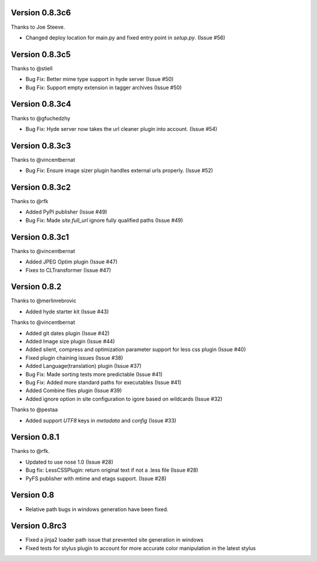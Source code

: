 Version 0.8.3c6
===============

Thanks to Joe Steeve.

*   Changed deploy location for main.py and fixed entry point in
    `setup.py`. (Issue #56)


Version 0.8.3c5
===============

Thanks to @stiell

*   Bug Fix: Better mime type support in hyde server (Issue #50)
*   Bug Fix: Support empty extension in tagger archives (Issue #50)

Version 0.8.3c4
===============

Thanks to @gfuchedzhy

*   Bug Fix: Hyde server now takes the url cleaner plugin into account.
    (Issue #54)

Version 0.8.3c3
===============

Thanks to @vincentbernat

*   Bug Fix: Ensure image sizer plugin handles external urls properly.
    (Issue #52)

Version 0.8.3c2
================

Thanks to @rfk

*   Added PyPI publisher (Issue #49)
*   Bug Fix: Made `site.full_url` ignore fully qualified paths (Issue #49)

Version 0.8.3c1
================

Thanks to @vincentbernat

*   Added JPEG Optim plugin (Issue #47)
*   Fixes to CLTransformer (Issue #47)

Version 0.8.2
=============

Thanks to @merlinrebrovic

*   Added hyde starter kit (Issue #43)

Thanks to @vincentbernat

*   Added git dates plugin (Issue #42)
*   Added Image size plugin (Issue #44)
*   Added silent, compress and optimization parameter support for less css
    plugin (Issue #40)
*   Fixed plugin chaining issues (Issue #38)
*   Added Language(translation) plugin (Issue #37)
*   Bug Fix: Made sorting tests more predictable (Issue #41)
*   Bug Fix: Added more standard paths for executables (Issue #41)
*   Added Combine files plugin (Issue #39)
*   Added ignore option in site configuration to igore based on wildcards
    (Issue #32)

Thanks to @pestaa

*   Added support `UTF8` keys in `metadata` and `config` (Issue #33)


Version 0.8.1
=============

Thanks to @rfk.

*   Updated to use nose 1.0 (Issue #28)
*   Bug fix: LessCSSPlugin: return original text if not a .less file
    (Issue #28)
*   PyFS publisher with mtime and etags support. (Issue #28)

Version 0.8
==============

*   Relative path bugs in windows generation have been fixed.

Version 0.8rc3
==============

*   Fixed a jinja2 loader path issue that prevented site generation in windows
*   Fixed tests for stylus plugin to account for more accurate color
    manipulation in the latest stylus

